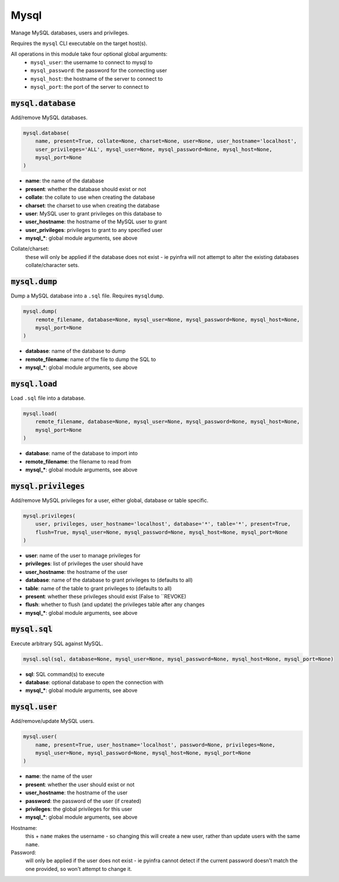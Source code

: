 Mysql
-----


Manage MySQL databases, users and privileges.

Requires the ``mysql`` CLI executable on the target host(s).

All operations in this module take four optional global arguments:
    + ``mysql_user``: the username to connect to mysql to
    + ``mysql_password``: the password for the connecting user
    + ``mysql_host``: the hostname of the server to connect to
    + ``mysql_port``: the port of the server to connect to

:code:`mysql.database`
~~~~~~~~~~~~~~~~~~~~~~

Add/remove MySQL databases.

.. code:: python

    mysql.database(
        name, present=True, collate=None, charset=None, user=None, user_hostname='localhost',
        user_privileges='ALL', mysql_user=None, mysql_password=None, mysql_host=None,
        mysql_port=None
    )

+ **name**: the name of the database
+ **present**: whether the database should exist or not
+ **collate**: the collate to use when creating the database
+ **charset**: the charset to use when creating the database
+ **user**: MySQL user to grant privileges on this database to
+ **user_hostname**: the hostname of the MySQL user to grant
+ **user_privileges**: privileges to grant to any specified user
+ **mysql_***: global module arguments, see above

Collate/charset:
    these will only be applied if the database does not exist - ie pyinfra
    will not attempt to alter the existing databases collate/character sets.


:code:`mysql.dump`
~~~~~~~~~~~~~~~~~~

Dump a MySQL database into a ``.sql`` file. Requires ``mysqldump``.

.. code:: python

    mysql.dump(
        remote_filename, database=None, mysql_user=None, mysql_password=None, mysql_host=None,
        mysql_port=None
    )

+ **database**: name of the database to dump
+ **remote_filename**: name of the file to dump the SQL to
+ **mysql_***: global module arguments, see above


:code:`mysql.load`
~~~~~~~~~~~~~~~~~~

Load ``.sql`` file into a database.

.. code:: python

    mysql.load(
        remote_filename, database=None, mysql_user=None, mysql_password=None, mysql_host=None,
        mysql_port=None
    )

+ **database**: name of the database to import into
+ **remote_filename**: the filename to read from
+ **mysql_***: global module arguments, see above


:code:`mysql.privileges`
~~~~~~~~~~~~~~~~~~~~~~~~

Add/remove MySQL privileges for a user, either global, database or table specific.

.. code:: python

    mysql.privileges(
        user, privileges, user_hostname='localhost', database='*', table='*', present=True,
        flush=True, mysql_user=None, mysql_password=None, mysql_host=None, mysql_port=None
    )

+ **user**: name of the user to manage privileges for
+ **privileges**: list of privileges the user should have
+ **user_hostname**: the hostname of the user
+ **database**: name of the database to grant privileges to (defaults to all)
+ **table**: name of the table to grant privileges to (defaults to all)
+ **present**: whether these privileges should exist (False to ``REVOKE)
+ **flush**: whether to flush (and update) the privileges table after any changes
+ **mysql_***: global module arguments, see above


:code:`mysql.sql`
~~~~~~~~~~~~~~~~~

Execute arbitrary SQL against MySQL.

.. code:: python

    mysql.sql(sql, database=None, mysql_user=None, mysql_password=None, mysql_host=None, mysql_port=None)

+ **sql**: SQL command(s) to execute
+ **database**: optional database to open the connection with
+ **mysql_***: global module arguments, see above


:code:`mysql.user`
~~~~~~~~~~~~~~~~~~

Add/remove/update MySQL users.

.. code:: python

    mysql.user(
        name, present=True, user_hostname='localhost', password=None, privileges=None,
        mysql_user=None, mysql_password=None, mysql_host=None, mysql_port=None
    )

+ **name**: the name of the user
+ **present**: whether the user should exist or not
+ **user_hostname**: the hostname of the user
+ **password**: the password of the user (if created)
+ **privileges**: the global privileges for this user
+ **mysql_***: global module arguments, see above

Hostname:
    this + ``name`` makes the username - so changing this will create a new
    user, rather than update users with the same ``name``.

Password:
    will only be applied if the user does not exist - ie pyinfra cannot
    detect if the current password doesn't match the one provided, so won't
    attempt to change it.

